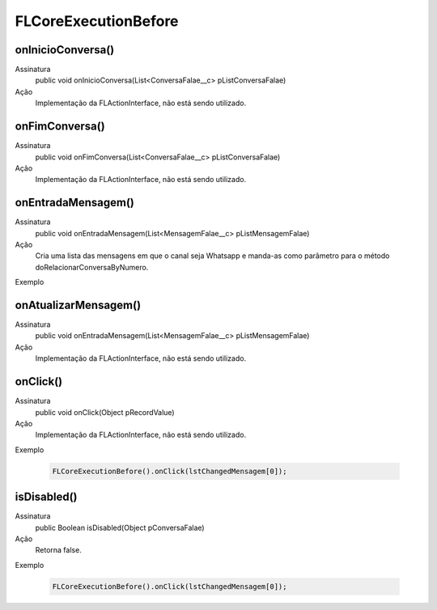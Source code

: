#####################
FLCoreExecutionBefore
#####################

onInicioConversa()
~~~~~~~~~~~~~~~~~~~~ 
Assinatura
  public void onInicioConversa(List<ConversaFalae__c> pListConversaFalae)
Ação
  Implementação da FLActionInterface, não está sendo utilizado.    

onFimConversa()
~~~~~~~~~~~~~~~~~~~~
Assinatura
  public void onFimConversa(List<ConversaFalae__c> pListConversaFalae)
Ação
  Implementação da FLActionInterface, não está sendo utilizado.   
  
onEntradaMensagem()
~~~~~~~~~~~~~~~~~~~~
Assinatura
  public void onEntradaMensagem(List<MensagemFalae__c> pListMensagemFalae)
Ação
  Cria uma lista das mensagens em que o canal seja Whatsapp e manda-as como parâmetro para o método doRelacionarConversaByNumero.
Exemplo

   .. code-block:: apex
        List<MensagemFalae__c> lstChangedMensagem = mapResultMensagem.values().deepClone(true, true, true);
        new FLCoreExecutionBefore().onEntradaMensagem(lstChangedMensagem);
        
onAtualizarMensagem()
~~~~~~~~~~~~~~~~~~~~
Assinatura
  public void onEntradaMensagem(List<MensagemFalae__c> pListMensagemFalae)
Ação
  Implementação da FLActionInterface, não está sendo utilizado.

   
onClick()
~~~~~~~~~~~~~~~~~~~~
Assinatura
  public void onClick(Object pRecordValue)
Ação
  Implementação da FLActionInterface, não está sendo utilizado.
Exemplo

   .. code-block:: apex

      FLCoreExecutionBefore().onClick(lstChangedMensagem[0]); 
   
isDisabled()
~~~~~~~~~~~~~~~~~~~~
Assinatura
  public Boolean isDisabled(Object pConversaFalae) 
Ação
  Retorna false.
Exemplo

   .. code-block:: apex

      FLCoreExecutionBefore().onClick(lstChangedMensagem[0]);





